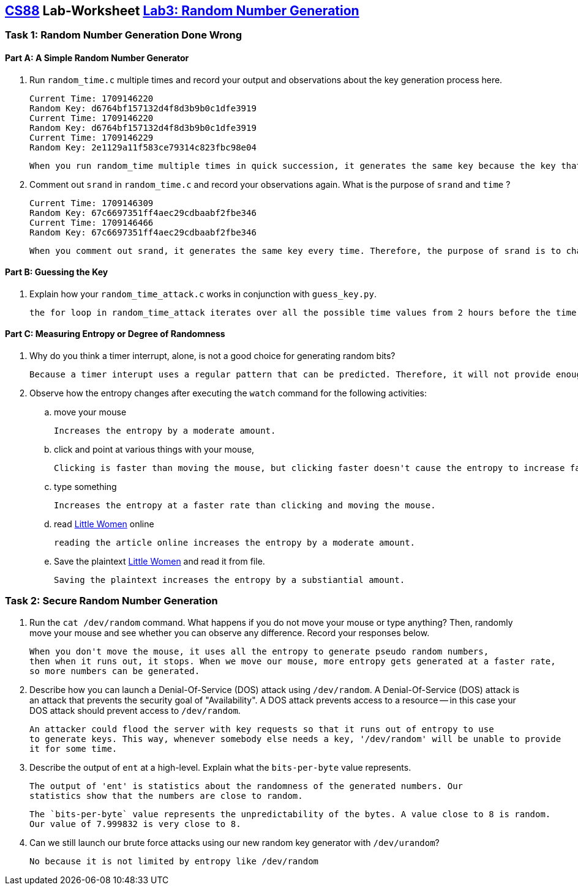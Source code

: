 :lang: en
:source-highlighter: pygments
:icons: font
:xrefstyle: short



== https://www.cs.swarthmore.edu/~chaganti/cs88/f22/index.html[CS88] Lab-Worksheet https://www.cs.swarthmore.edu/~chaganti/cs88/f22/labs/lab3.html[Lab3: Random Number Generation]

=== Task 1: Random Number Generation Done Wrong

==== Part A: A Simple Random Number Generator

. Run `random_time.c` multiple times and record your output and observations about 
  the key generation process here. 


  Current Time: 1709146220
  Random Key: d6764bf157132d4f8d3b9b0c1dfe3919
  Current Time: 1709146220
  Random Key: d6764bf157132d4f8d3b9b0c1dfe3919
  Current Time: 1709146229
  Random Key: 2e1129a11f583ce79314c823fbc98e04

  When you run random_time multiple times in quick succession, it generates the same key because the key that is generated is based on the Current Time. In   other words, each time has its own corresponding key.

. Comment out `srand` in `random_time.c` and record your observations again. What is the purpose of `srand` and `time` ?
  
  
  Current Time: 1709146309
  Random Key: 67c6697351ff4aec29cdbaabf2fbe346
  Current Time: 1709146466
  Random Key: 67c6697351ff4aec29cdbaabf2fbe346

  When you comment out srand, it generates the same key every time. Therefore, the purpose of srand is to change the output of rand based on an input         which in this case is time. Time is the seed that changes the output of rand. This makes it vulnerable because time can be predicted.

==== Part B: Guessing the Key

. Explain how your `random_time_attack.c` works in conjunction with `guess_key.py`. 
  
  
  the for loop in random_time_attack iterates over all the possible time values from 2 hours before the time stamp to get all of the possible keys.           guess_key.py reads in every possible key and checks to see if it can successfully decypher the encypted text. 
 
==== Part C: Measuring Entropy or Degree of Randomness

. Why do you think a timer interrupt, alone, is not a good choice for generating random bits?
  
  
  Because a timer interupt uses a regular pattern that can be predicted. Therefore, it will not provide enough randomness on its own.

. Observe how the entropy changes after executing the `watch` command for the following activities:

.. move your mouse
  
  
  Increases the entropy by a moderate amount.
  
  
.. click and point at various things with your mouse,
  
  
  Clicking is faster than moving the mouse, but clicking faster doesn't cause the entropy to increase faster.
  
  
.. type something
  
  
  Increases the entropy at a faster rate than clicking and moving the mouse.
  
  
.. read https://www.gutenberg.org/files/37106/37106-h/37106-h.htm[Little Women] online
  
  
  reading the article online increases the entropy by a moderate amount.
  
  
.. Save the plaintext https://www.gutenberg.org/cache/epub/37106/pg37106.txt[Little Women] and read it from file.
  
  
  Saving the plaintext increases the entropy by a substiantial amount.

=== Task 2: Secure Random Number Generation

. Run the `cat /dev/random` command. What happens if you do not move your mouse or 
  type anything? Then, randomly move your mouse and see whether you can observe any 
  difference. Record your responses below. 
  
  When you don't move the mouse, it uses all the entropy to generate pseudo random numbers,
  then when it runs out, it stops. When we move our mouse, more entropy gets generated at a faster rate,
  so more numbers can be generated.

. Describe how you can launch a Denial-Of-Service (DOS) attack using 
  `/dev/random`. A Denial-Of-Service (DOS) attack is an attack that prevents the 
  security goal of "Availability". A DOS attack prevents access to a resource -- in this case
 your DOS attack should prevent access to `/dev/random`.



  An attacker could flood the server with key requests so that it runs out of entropy to use 
  to generate keys. This way, whenever somebody else needs a key, '/dev/random' will be unable to provide
  it for some time.


. Describe the output of `ent` at a high-level. Explain what the `bits-per-byte` value represents. 



  The output of 'ent' is statistics about the randomness of the generated numbers. Our
  statistics show that the numbers are close to random. 

  The `bits-per-byte` value represents the unpredictability of the bytes. A value close to 8 is random. 
  Our value of 7.999832 is very close to 8.


. Can we still launch our brute force attacks using our new random key 
  generator with `/dev/urandom`?
  
  No because it is not limited by entropy like /dev/random
